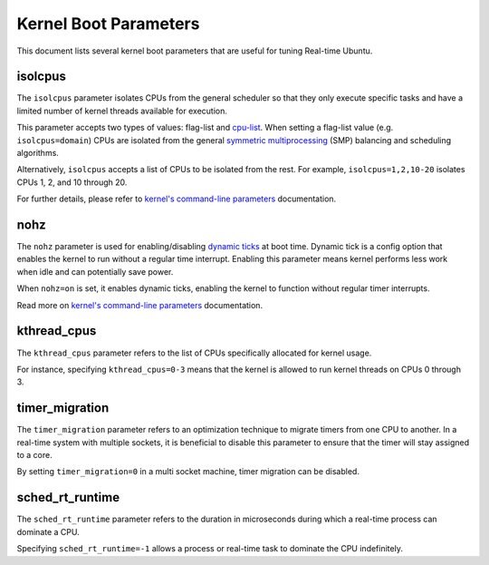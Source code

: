 Kernel Boot Parameters
======================

This document lists several kernel boot parameters that are useful for tuning Real-time Ubuntu.

isolcpus
--------

The ``isolcpus`` parameter isolates CPUs from the general scheduler so that they only execute specific tasks
and have a limited number of kernel threads available for execution.

This parameter accepts two types of values: flag-list and `cpu-list`_.
When setting a flag-list value (e.g. ``isolcpus=domain``)
CPUs are isolated from the general `symmetric multiprocessing`_ (SMP) balancing and scheduling algorithms.

Alternatively, ``isolcpus`` accepts a list of CPUs to be isolated from the rest.
For example, ``isolcpus=1,2,10-20`` isolates CPUs 1, 2, and 10 through 20.

For further details, please refer to `kernel's command-line parameters`_ documentation.

nohz
----

The ``nohz`` parameter is used for enabling/disabling `dynamic ticks`_ at boot time.
Dynamic tick is a config option that enables the kernel to run without a regular time interrupt.
Enabling this parameter means kernel performs less work when idle and can potentially save power.

When ``nohz=on`` is set, it enables dynamic ticks, enabling the kernel to function without regular timer interrupts.

Read more on `kernel's command-line parameters`_ documentation.

kthread_cpus
------------

The ``kthread_cpus`` parameter refers to the list of CPUs specifically allocated for kernel usage.

For instance, specifying ``kthread_cpus=0-3`` means that the kernel is allowed to run kernel threads on CPUs 0 through 3.

timer_migration
---------------

The ``timer_migration`` parameter refers to an optimization technique to migrate timers from one CPU to another.
In a real-time system with multiple sockets, it is beneficial to disable this parameter to ensure that the timer will stay assigned to a core. 

By setting ``timer_migration=0`` in a multi socket machine, timer migration can be disabled.

sched_rt_runtime
----------------

The ``sched_rt_runtime`` parameter refers to the duration in microseconds during which a real-time process can dominate a CPU.

Specifying ``sched_rt_runtime=-1`` allows a process or real-time task to dominate the CPU indefinitely.

.. LINKS

.. _kernel's command-line parameters: https://www.kernel.org/doc/html/latest/admin-guide/kernel-parameters.html
.. _cpu-list: https://www.kernel.org/doc/html/latest/admin-guide/kernel-parameters.html#cpu-lists
.. _symmetric multiprocessing: https://en.wikipedia.org/wiki/Symmetric_multiprocessing
.. _dynamic ticks: https://elinux.org/Kernel_Timer_Systems#Dynamic_ticks
